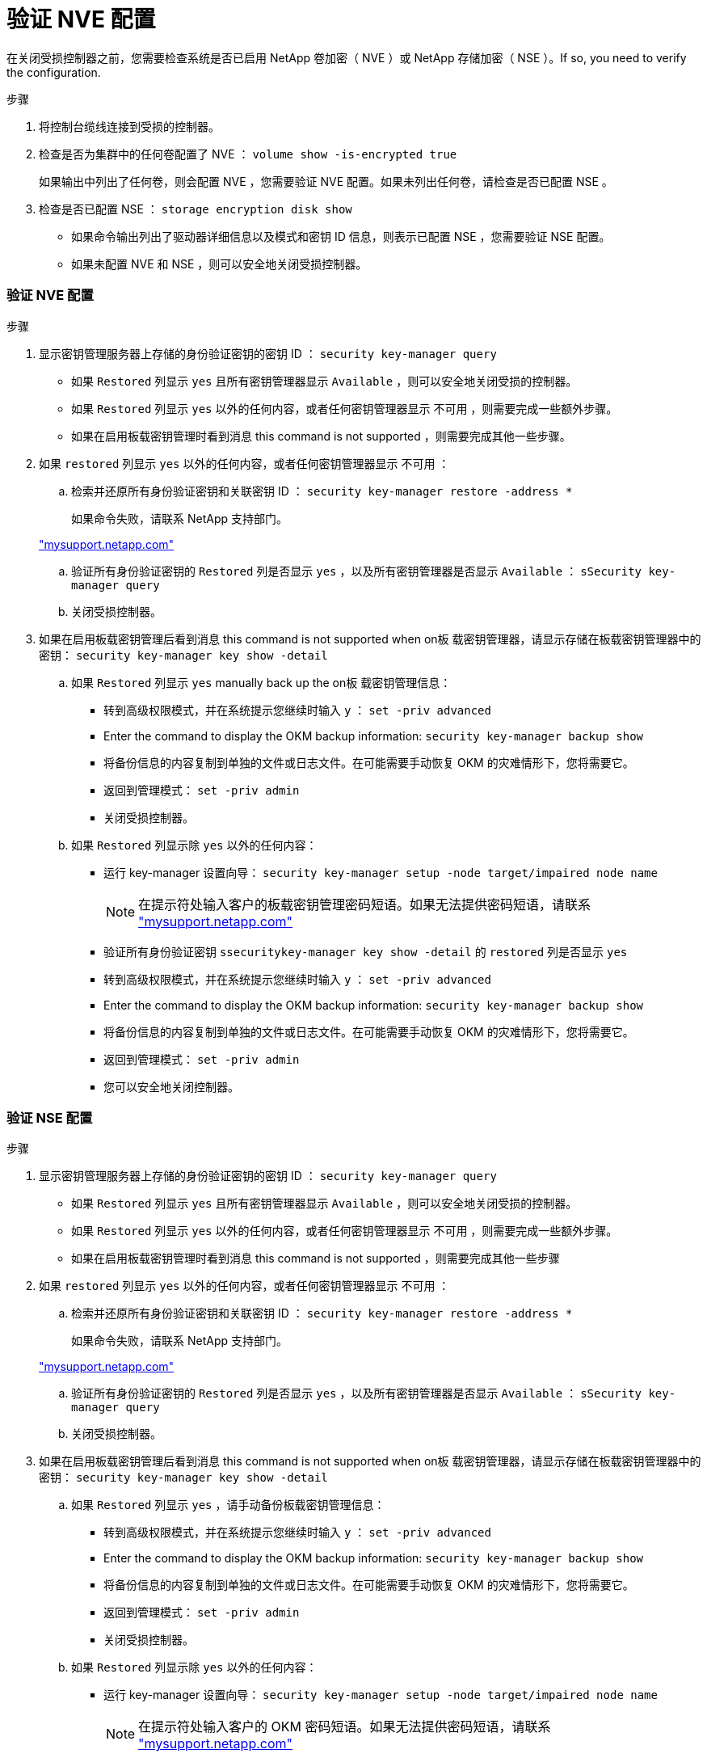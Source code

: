 = 验证 NVE 配置
:allow-uri-read: 


在关闭受损控制器之前，您需要检查系统是否已启用 NetApp 卷加密（ NVE ）或 NetApp 存储加密（ NSE ）。If so, you need to verify the configuration.

.步骤
. 将控制台缆线连接到受损的控制器。
. 检查是否为集群中的任何卷配置了 NVE ： `volume show -is-encrypted true`
+
如果输出中列出了任何卷，则会配置 NVE ，您需要验证 NVE 配置。如果未列出任何卷，请检查是否已配置 NSE 。

. 检查是否已配置 NSE ： `storage encryption disk show`
+
** 如果命令输出列出了驱动器详细信息以及模式和密钥 ID 信息，则表示已配置 NSE ，您需要验证 NSE 配置。
** 如果未配置 NVE 和 NSE ，则可以安全地关闭受损控制器。






=== 验证 NVE 配置

.步骤
. 显示密钥管理服务器上存储的身份验证密钥的密钥 ID ： `security key-manager query`
+
** 如果 `Restored` 列显示 `yes` 且所有密钥管理器显示 `Available` ，则可以安全地关闭受损的控制器。
** 如果 `Restored` 列显示 `yes` 以外的任何内容，或者任何密钥管理器显示 `不可用` ，则需要完成一些额外步骤。
** 如果在启用板载密钥管理时看到消息 this command is not supported ，则需要完成其他一些步骤。


. 如果 `restored` 列显示 `yes` 以外的任何内容，或者任何密钥管理器显示 `不可用` ：
+
.. 检索并还原所有身份验证密钥和关联密钥 ID ： `security key-manager restore -address *`
+
如果命令失败，请联系 NetApp 支持部门。

+
http://mysupport.netapp.com/["mysupport.netapp.com"]

.. 验证所有身份验证密钥的 `Restored` 列是否显示 `yes` ，以及所有密钥管理器是否显示 `Available` ： `sSecurity key-manager query`
.. 关闭受损控制器。


. 如果在启用板载密钥管理后看到消息 this command is not supported when on板 载密钥管理器，请显示存储在板载密钥管理器中的密钥： `security key-manager key show -detail`
+
.. 如果 `Restored` 列显示 `yes` manually back up the on板 载密钥管理信息：
+
*** 转到高级权限模式，并在系统提示您继续时输入 `y` ： `set -priv advanced`
*** Enter the command to display the OKM backup information: `security key-manager backup show`
*** 将备份信息的内容复制到单独的文件或日志文件。在可能需要手动恢复 OKM 的灾难情形下，您将需要它。
*** 返回到管理模式： `set -priv admin`
*** 关闭受损控制器。


.. 如果 `Restored` 列显示除 `yes` 以外的任何内容：
+
*** 运行 key-manager 设置向导： `security key-manager setup -node target/impaired node name`
+

NOTE: 在提示符处输入客户的板载密钥管理密码短语。如果无法提供密码短语，请联系 http://mysupport.netapp.com/["mysupport.netapp.com"]

*** 验证所有身份验证密钥 `ssecuritykey-manager key show -detail` 的 `restored` 列是否显示 `yes`
*** 转到高级权限模式，并在系统提示您继续时输入 `y` ： `set -priv advanced`
*** Enter the command to display the OKM backup information: `security key-manager backup show`
*** 将备份信息的内容复制到单独的文件或日志文件。在可能需要手动恢复 OKM 的灾难情形下，您将需要它。
*** 返回到管理模式： `set -priv admin`
*** 您可以安全地关闭控制器。








=== 验证 NSE 配置

.步骤
. 显示密钥管理服务器上存储的身份验证密钥的密钥 ID ： `security key-manager query`
+
** 如果 `Restored` 列显示 `yes` 且所有密钥管理器显示 `Available` ，则可以安全地关闭受损的控制器。
** 如果 `Restored` 列显示 `yes` 以外的任何内容，或者任何密钥管理器显示 `不可用` ，则需要完成一些额外步骤。
** 如果在启用板载密钥管理时看到消息 this command is not supported ，则需要完成其他一些步骤


. 如果 `restored` 列显示 `yes` 以外的任何内容，或者任何密钥管理器显示 `不可用` ：
+
.. 检索并还原所有身份验证密钥和关联密钥 ID ： `security key-manager restore -address *`
+
如果命令失败，请联系 NetApp 支持部门。

+
http://mysupport.netapp.com/["mysupport.netapp.com"]

.. 验证所有身份验证密钥的 `Restored` 列是否显示 `yes` ，以及所有密钥管理器是否显示 `Available` ： `sSecurity key-manager query`
.. 关闭受损控制器。


. 如果在启用板载密钥管理后看到消息 this command is not supported when on板 载密钥管理器，请显示存储在板载密钥管理器中的密钥： `security key-manager key show -detail`
+
.. 如果 `Restored` 列显示 `yes` ，请手动备份板载密钥管理信息：
+
*** 转到高级权限模式，并在系统提示您继续时输入 `y` ： `set -priv advanced`
*** Enter the command to display the OKM backup information: `security key-manager backup show`
*** 将备份信息的内容复制到单独的文件或日志文件。在可能需要手动恢复 OKM 的灾难情形下，您将需要它。
*** 返回到管理模式： `set -priv admin`
*** 关闭受损控制器。


.. 如果 `Restored` 列显示除 `yes` 以外的任何内容：
+
*** 运行 key-manager 设置向导： `security key-manager setup -node target/impaired node name`
+

NOTE: 在提示符处输入客户的 OKM 密码短语。如果无法提供密码短语，请联系 http://mysupport.netapp.com/["mysupport.netapp.com"]

*** 验证所有身份验证密钥的 `restored` 列是否显示 `yes` ： `security key-manager key show -detail`
*** 转到高级权限模式，并在系统提示您继续时输入 `y` ： `set -priv advanced`
*** 输入命令以备份 OKM 信息： ``security key-manager backup show``
+

NOTE: Make sure that OKM information is saved in your log file.在可能需要手动恢复 OKM 的灾难情形下，需要此信息。

*** 将备份信息的内容复制到单独的文件或日志中。在可能需要手动恢复 OKM 的灾难情形下，您将需要它。
*** 返回到管理模式： `set -priv admin`
*** 您可以安全地关闭控制器。





